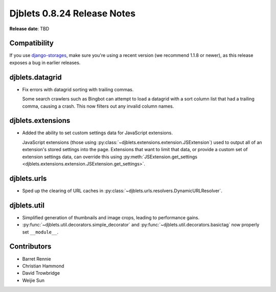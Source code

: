 ============================
Djblets 0.8.24 Release Notes
============================

**Release date**: TBD


Compatibility
=============

If you use django-storages_, make sure you're using a recent version (we
recommend 1.1.8 or newer), as this release exposes a bug in earlier releases.

.. _django-storages: https://django-storages.readthedocs.org/en/latest/


djblets.datagrid
================

* Fix errors with datagrid sorting with trailing commas.

  Some search crawlers such as Bingbot can attempt to load a datagrid with a
  sort column list that had a trailing comma, causing a crash. This now filters
  out any invalid column names.


djblets.extensions
==================

* Added the ability to set custom settings data for JavaScript extensions.

  JavaScript extensions (those using
  :py:class:`~djblets.extensions.extension.JSExtension`) used to output all
  of an extension's stored settings into the page. Extensions that want to
  limit that data, or provide a custom set of extension settings data, can
  override this using :py:meth:`JSExtension.get_settings
  <djblets.extensions.extension.JSExtension.get_settings>`.


djblets.urls
============

* Sped up the clearing of URL caches in
  :py:class:`~djblets.urls.resolvers.DynamicURLResolver`.


djblets.util
============

* Simplified generation of thumbnails and image crops, leading to
  performance gains.

* :py:func:`~djblets.util.decorators.simple_decorator` and
  :py:func:`~djblets.util.decorators.basictag` now properly set
  ``__module__``.


Contributors
============

* Barret Rennie
* Christian Hammond
* David Trowbridge
* Weijie Sun
